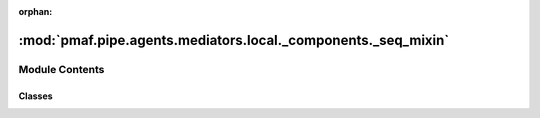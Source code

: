 :orphan:

:mod:`pmaf.pipe.agents.mediators.local._components._seq_mixin`
==============================================================

.. py:module:: pmaf.pipe.agents.mediators.local._components._seq_mixin


Module Contents
---------------

Classes
~~~~~~~

.. autoapisummary::

   pmaf.pipe.agents.mediators.local._components._seq_mixin.MediatorLocalSequenceMixin



.. py:class:: MediatorLocalSequenceMixin(database, seq_method='refseq', seq_subs=False, seq_aligner=None, seq_force_align=False, seq_refrep='tid', seq_filter_method=None, seq_filter_value=None, **kwargs)

   Bases: :class:`pmaf.pipe.agents.mediators.local._base.MediatorLocalBase`, :class:`pmaf.pipe.agents.mediators._metakit.MediatorSequenceMetabase`

   Initialize self.  See help(type(self)) for accurate signature.

   .. attribute:: SEQ_EXTRACT_METHODS
      :annotation: = ['refseq', 'consensus']

      

   .. attribute:: SEQ_FILTER_METHODS
      :annotation: = ['random', 'tab']

      

   .. method:: get_identifier_by_sequence(self, docker, factor, **kwargs)
      :abstractmethod:

      :param docker:
      :param factor:
      :param \*\*kwargs:

      Returns:


   .. method:: get_sequence_by_identifier(self, docker, factor, **kwargs)

      :param docker:
      :param factor:
      :param \*\*kwargs:

      Returns:



